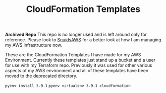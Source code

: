 #+TITLE: CloudFormation Templates

*Archived Repo*
This repo is no longer used and is left around only for reference. Please look
to [[https://www.github.com/maker2413/SquidsAWS][SquidsAWS]] for a better look at how I am managing my AWS infrastructure now.

These are the CloudFormation Templates I have made for my AWS
Environment. Currently these templates just stand up a bucket and a user for use
with my Terraform repo. Previously it was used for other various aspects of my
AWS environment and all of these templates have been moved to the deprecated
directory.

~pyenv install 3.9.1~
~pyenv virtualenv 3.9.1 cloudformation~
